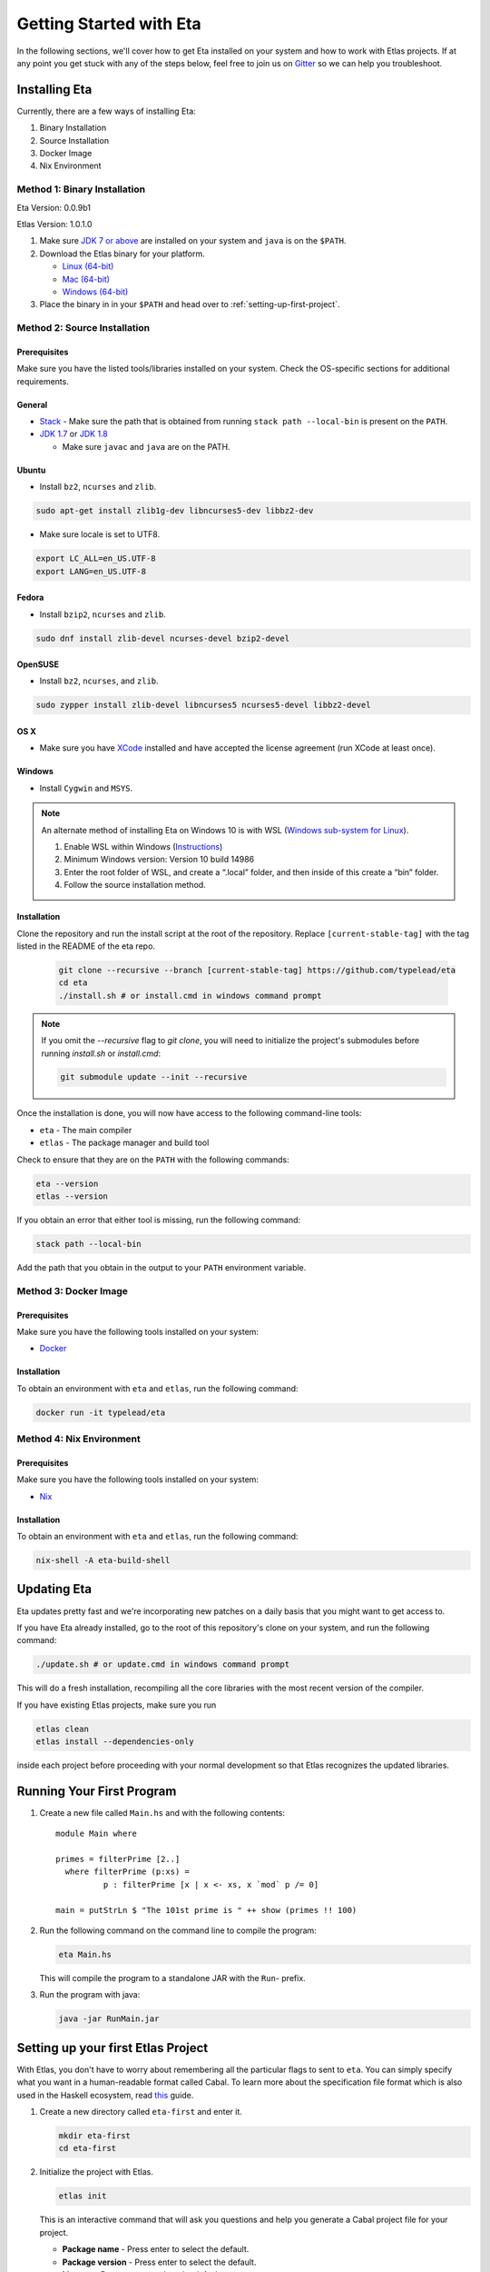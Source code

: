 Getting Started with Eta
========================

In the following sections, we'll cover how to get Eta installed on your system and
how to work with Etlas projects. If at any point you get stuck with any of the steps
below, feel free to join us on `Gitter <https://gitter.im/typelead/eta>`_ so we can
help you troubleshoot.

Installing Eta
--------------

Currently, there are a few ways of installing Eta:

#. Binary Installation
#. Source Installation
#. Docker Image
#. Nix Environment

Method 1: Binary Installation
^^^^^^^^^^^^^^^^^^^^^^^^^^^^^

Eta Version: 0.0.9b1

Etlas Version: 1.0.1.0

1. Make sure `JDK 7 or above <http://www.oracle.com/technetwork/java/javase/downloads/jdk8-downloads-2133151.html>`_ are installed on your system and ``java`` is on the ``$PATH``. 

2. Download the Etlas binary for your platform.

   - `Linux (64-bit) <http://88a2a1b21f8e03a6bc8d-8f2e61d843ea88e4f30ab3f81ca0e396.r42.cf5.rackcdn.com/etlas-1.0.1.0/binaries/x86_64-linux/etlas>`_
   - `Mac (64-bit) <http://88a2a1b21f8e03a6bc8d-8f2e61d843ea88e4f30ab3f81ca0e396.r42.cf5.rackcdn.com/etlas-1.0.1.0/binaries/x86_64-osx/etlas>`_
   - `Windows (64-bit) <http://88a2a1b21f8e03a6bc8d-8f2e61d843ea88e4f30ab3f81ca0e396.r42.cf5.rackcdn.com/etlas-1.0.1.0/binaries/x86_64-windows/etlas.exe>`_

3. Place the binary in in your ``$PATH`` and head over to :ref:`setting-up-first-project`.

Method 2: Source Installation
^^^^^^^^^^^^^^^^^^^^^^^^^^^^^

Prerequisites
"""""""""""""

Make sure you have the listed tools/libraries installed on your system. Check the
OS-specific sections for additional requirements.

General
"""""""

- `Stack <https://docs.haskellstack.org/en/stable/README>`_
  - Make sure the path that is obtained from running ``stack path --local-bin`` is present on the ``PATH``.
- `JDK 1.7 <http://www.oracle.com/technetwork/java/javase/downloads/jdk7-downloads-1880260.html>`_ or `JDK 1.8 <http://www.oracle.com/technetwork/java/javase/downloads/jdk8-downloads-2133151.html>`_

  - Make sure ``javac`` and ``java`` are on the PATH.

Ubuntu
""""""

- Install ``bz2``, ``ncurses`` and ``zlib``.

.. code-block:: console

  sudo apt-get install zlib1g-dev libncurses5-dev libbz2-dev

- Make sure locale is set to UTF8.

.. code-block:: console

  export LC_ALL=en_US.UTF-8
  export LANG=en_US.UTF-8

Fedora
""""""

- Install ``bzip2``, ``ncurses`` and ``zlib``.

.. code-block:: console

  sudo dnf install zlib-devel ncurses-devel bzip2-devel
  
OpenSUSE
""""""""

- Install ``bz2``, ``ncurses``, and ``zlib``.

.. code-block:: console

  sudo zypper install zlib-devel libncurses5 ncurses5-devel libbz2-devel

OS X
""""

- Make sure you have `XCode <https://developer.apple.com/xcode/>`_ installed and
  have accepted the license agreement (run XCode at least once).

Windows
"""""""

- Install ``Cygwin`` and ``MSYS``.

.. note::

  An alternate method of installing Eta on Windows 10 is with WSL (`Windows sub-system for Linux <https://msdn.microsoft.com/en-gb/commandline/wsl/about>`_).

  1. Enable WSL within Windows (`Instructions <https://msdn.microsoft.com/en-gb/commandline/wsl/install_guide>`_)
  2. Minimum Windows version: Version 10 build 14986
  3. Enter the root folder of WSL, and create a “.local” folder, and then inside of this create a “bin” folder.
  4. Follow the source installation method.

Installation
""""""""""""

Clone the repository and run the install script at the root of the repository.
Replace ``[current-stable-tag]`` with the tag listed in the README of the eta repo.

  .. code-block:: console

    git clone --recursive --branch [current-stable-tag] https://github.com/typelead/eta
    cd eta
    ./install.sh # or install.cmd in windows command prompt

.. note::

  If you omit the `--recursive` flag to `git clone`, you will need to
  initialize the project's submodules before running `install.sh` or `install.cmd`:

  .. code-block:: console

    git submodule update --init --recursive

Once the installation is done, you will now have access to the following command-line tools:

- ``eta`` - The main compiler
- ``etlas`` - The package manager and build tool

Check to ensure that they are on the ``PATH`` with the following commands:

.. code-block:: console

   eta --version
   etlas --version

If you obtain an error that either tool is missing, run the following command:

.. code-block:: console

   stack path --local-bin

Add the path that you obtain in the output to your ``PATH`` environment variable.


Method 3: Docker Image
^^^^^^^^^^^^^^^^^^^^^^

Prerequisites
"""""""""""""

Make sure you have the following tools installed on your system:

- `Docker <https://docs.docker.com/engine/installation>`_

Installation
""""""""""""

To obtain an environment with ``eta`` and ``etlas``, run the following command:

.. code-block:: console

  docker run -it typelead/eta

Method 4: Nix Environment
^^^^^^^^^^^^^^^^^^^^^^^^^

Prerequisites
"""""""""""""

Make sure you have the following tools installed on your system:

- `Nix <https://nixos.org/nix/>`_

Installation
""""""""""""

To obtain an environment with ``eta`` and ``etlas``, run the following command:

.. code-block:: console

  nix-shell -A eta-build-shell

Updating Eta
------------

Eta updates pretty fast and we're incorporating new patches on a daily basis that
you might want to get access to.

If you have Eta already installed, go to the root of this repository's clone on
your system, and run the following command:

.. code-block:: console

   ./update.sh # or update.cmd in windows command prompt

This will do a fresh installation, recompiling all the core libraries with the most
recent version of the compiler.

If you have existing Etlas projects, make sure you run

.. code-block:: console

  etlas clean
  etlas install --dependencies-only

inside each project before proceeding with your normal development so that Etlas
recognizes the updated libraries.

Running Your First Program
--------------------------

#. Create a new file called ``Main.hs`` and with the following contents::

    module Main where

    primes = filterPrime [2..]
      where filterPrime (p:xs) =
              p : filterPrime [x | x <- xs, x `mod` p /= 0]

    main = putStrLn $ "The 101st prime is " ++ show (primes !! 100)

#. Run the following command on the command line to compile the program:

   .. code-block:: console

     eta Main.hs

   This will compile the program to a standalone JAR with the ``Run``- prefix.

#. Run the program with java:

   .. code-block:: console

     java -jar RunMain.jar

.. _setting-up-first-project:

Setting up your first Etlas Project
-----------------------------------

With Etlas, you don't have to worry about remembering all the particular flags to
sent to ``eta``. You can simply specify what you want in a human-readable format
called Cabal. To learn more about the specification file format which is also used
in the Haskell ecosystem, read
`this <https://www.haskell.org/cabal/users-guide/developing-packages.html>`_ guide.

#. Create a new directory called ``eta-first`` and enter it.

   .. code-block:: console

      mkdir eta-first
      cd eta-first

#. Initialize the project with Etlas.

   .. code-block:: console

      etlas init

   This is an interactive command that will ask you questions and help you generate
   a Cabal project file for your project.

   - **Package name** - Press enter to select the default.
   - **Package version** - Press enter to select the default.
   - **License** - Press enter to select the default.
   - **Author name** - Press enter to select the default.
   - **Maintainer email** - Press enter to select the default.
   - **Project homepage URL** - Press enter to select the default.
   - **Project synopsis** - Press enter to select the default.
   - **Project category** - Press enter to select the default.
   - **Package build** - Press 2 to select **Executable**.
   - **Main module** - Press enter to select the default.
   - **Base language** - Press enter to select the default.
   - **Inline documentation** - Press enter to select the default.
   - **Source directory** - Press 2 to select **src**.

   The project structure should look like this:

   .. code-block:: console

      eta-first/
      |--src/
      |----Main.hs
      |--ChangeLog.md
      |--LICENSE
      |--eta-first.cabal
      |--Setup.hs

#. Add the files ``Main.hs`` and ``Primes.hs`` in ``src/`` as shown below.

   Main.hs

   .. code::

     module Main where

     import Primes

     main = putStrLn $ "The 101st prime is " ++ show (primes !! 100)

   Primes.hs

   .. code::

      module Primes where

      primes = filterPrime [2..]
        where filterPrime (p:xs) =
                p : filterPrime [x | x <- xs, x `mod` p /= 0]

#. Update ``eta-first.cabal``, adding an ``other-modules:`` field:

   .. code-block:: console

      other-modules: Primes

   Any additional modules you add to the project should be added at the same
   indentation level as the ``Primes`` entry, but below it.

#. To build & run, execute this command:

   .. code-block:: console

      etlas run

   .. note::

      Note that this will create a JAR file *without* dependencies. This is
      best suited for development.

      For production deployments, you may want to generate a standalone JAR
      file, also called an **uberjar**. If you would like to generate an uberjar,
      run the following two commands:

      .. code-block:: console

          etlas clean
          etlas configure --enable-uberjar-mode

      These commands need only be run once to set the local Etlas configuration.
      To go back to shared mode for the project:

      .. code-block:: console

          etlas clean
          etlas configure --disable-uberjar-mode

      Beware that this can be very slow. Work is being done to
      `improve uberjar performance <https://github.com/typelead/eta/issues/20>`_.

Learning Eta
------------
Now that you're set up with Eta, the next step is to learn about how to write Eta
programs. If you are already familiar with haskell you can jump straight to the
:ref:`interacting-with-java` section in Eta Tutorials to learn about how to
connect with Java libraries.

If you are new to Haskell and pure functional programming in general, we suggest
the following resources to get you started with the basics:

- `Learn You a Haskell in a Nutshell <https://gist.github.com/mikehaertl/3258427>`_
- `Functional Programming By Example <http://caiorss.github.io/Functional-Programming>`_
- `Learn You a Haskell <http://learnyouahaskell.com>`_
- `Real World Haskell <http://book.realworldhaskell.org/read/>`_

For tutorials & examples, see the following:

- :ref:`eta-tutorials`
- `Eta 2048 Game Implementation <https://github.com/rahulmutt/eta-2048>`_
- `JDBC Example <https://github.com/tatut/eta-jdbc-example/blob/master/src/Main.hs>`_
- `Neo4j Example <https://github.com/Prillan/eta-neo4j-example>`_
- `Kafka Client <https://github.com/haskell-works/eta-kafka-client>`_
- `Kafka Conduit <https://github.com/haskell-works/eta-kafka-conduit>`_
- `Repository of Eta Examples <https://github.com/typelead/eta-examples>`_

For a list of the currently supported packages, see:

- `Eta Hackage <https://github.com/typelead/eta-hackage>`_

Contact Us
----------

If you had trouble with this tutorial, you can give us feedback by:

- filing an `issue <https://github.com/typelead/eta/issues/new>`_
- discussing with us on `Gitter <https://gitter.im/typelead/eta>`_
